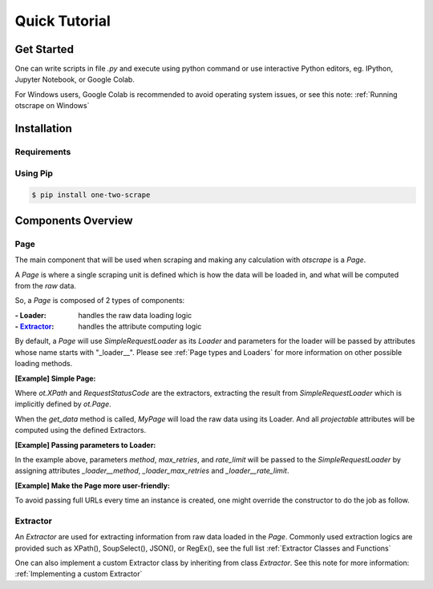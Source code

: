 Quick Tutorial
================

Get Started
------------

One can write scripts in file `.py` and execute using python command
or use interactive Python editors, eg. IPython, Jupyter Notebook, or Google Colab.

For Windows users, Google Colab is recommended to avoid operating system issues, or see this note: :ref:`Running otscrape on Windows`

Installation
--------------

Requirements
``````````````

.. hlist::
    :columns: 1

    * Python 3.6+
    * Works on Linux, Windows, macOS, BSD


Using Pip
```````````

.. code-block:: shell

    $ pip install one-two-scrape


Components Overview
--------------------

Page
`````

The main component that will be used when scraping and making any calculation with `otscrape` is a `Page`.

A `Page` is where a single scraping unit is defined which is how the data will be loaded in,
and what will be computed from the *raw* data.

So, a `Page` is composed of 2 types of components:

:- Loader: handles the raw data loading logic
:- `Extractor`_: handles the attribute computing logic

By default, a `Page` will use `SimpleRequestLoader` as its `Loader`
and parameters for the loader will be passed by attributes whose name starts with "_loader__".
Please see :ref:`Page types and Loaders` for more information on other possible loading methods.

**[Example] Simple Page:**

.. testcode::

    import otscrape as ot


    class MyPage(ot.Page):
        title  = ot.XPath('//title/text()', only_first=True)
        status = ot.RequestStatusCode()


    print(MyPage('https://en.wikipedia.org/wiki/Python_(programming_language)').get_data())
    print(MyPage('https://en.wikipedia.org/wiki/Web_scraping').get_data())

.. testoutput::

    {'title': 'Python (programming language) - Wikipedia', 'status': 200}
    {'title': 'Web scraping - Wikipedia', 'status': 200}

Where `ot.XPath` and `RequestStatusCode` are the extractors,
extracting the result from `SimpleRequestLoader` which is implicitly defined by `ot.Page`.

When the `get_data` method is called, `MyPage` will load the raw data using its Loader.
And all *projectable* attributes will be computed using the defined Extractors.

**[Example] Passing parameters to Loader:**


.. testcode::

    import otscrape as ot


    class MyPage(ot.Page):
        _loader__method = 'GET'  # default is 'GET'
        _loader__rate_limit = '1/3'
        _loader_max_retries = 5

        title  = ot.XPath('//title/text()', only_first=True)
        status = ot.RequestStatusCode()


    print(MyPage('https://en.wikipedia.org/wiki/Python_(programming_language)').get_data())
    print(MyPage('https://en.wikipedia.org/wiki/Web_scraping').get_data())

.. testoutput::

    {'title': 'Python (programming language) - Wikipedia', 'status': 200}
    {'title': 'Web scraping - Wikipedia', 'status': 200}

In the example above, parameters `method`, `max_retries`, and `rate_limit` will be passed to the `SimpleRequestLoader`
by assigning attributes `_loader__method`, `_loader_max_retries` and `_loader__rate_limit`.

**[Example] Make the Page more user-friendly:**

To avoid passing full URLs every time an instance is created, one might override the constructor to do the job as follow.

.. testcode::

    import otscrape as ot


    class MyPage(ot.Page):
        _loader__method = 'GET'
        _loader__rate_limit = '1/3'
        _loader_max_retries = 5

        title  = ot.XPath('//title/text()', only_first=True)
        status = ot.RequestStatusCode()

        def __init__(self, keyword):
            super().__init__('https://en.wikipedia.org/wiki/' + keyword)


    print(MyPage('Python_(programming_language)').get_data())
    print(MyPage('Web_scraping').get_data())

.. testoutput::
    :hide:

    {'title': 'Python (programming language) - Wikipedia', 'status': 200}
    {'title': 'Web scraping - Wikipedia', 'status': 200}

Extractor
``````````

An `Extractor` are used for extracting information from raw data loaded in the `Page`.
Commonly used extraction logics are provided such as XPath(), SoupSelect(), JSON(), or RegEx(), see the full list :ref:`Extractor Classes and Functions`

One can also implement a custom Extractor class by inheriting from class `Extractor`. See this note for more information: :ref:`Implementing a custom Extractor`

